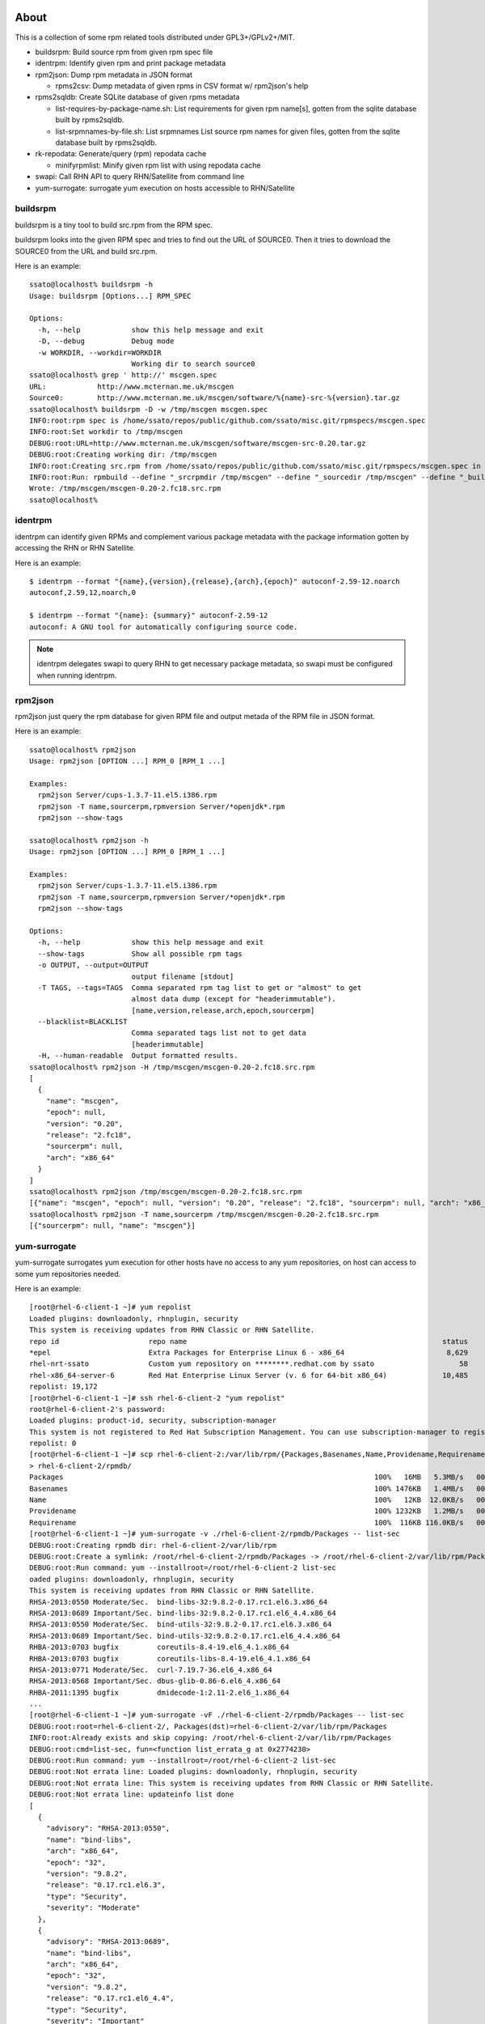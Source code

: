 About
========

This is a collection of some rpm related tools distributed under
GPL3+/GPLv2+/MIT.

* buildsrpm: Build source rpm from given rpm spec file
* identrpm: Identify given rpm and print package metadata
* rpm2json: Dump rpm metadata in JSON format

  * rpms2csv: Dump metadata of given rpms in CSV format w/ rpm2json's help

* rpms2sqldb: Create SQLite database of given rpms metadata

  * list-requires-by-package-name.sh: List requirements for given rpm name[s],
    gotten from the sqlite database built by rpms2sqldb.

  * list-srpmnames-by-file.sh: List srpmnames List source rpm names for given
    files, gotten from the sqlite database built by rpms2sqldb.

* rk-repodata: Generate/query (rpm) repodata cache

  * minifyrpmlist: Minify given rpm list with using repodata cache

* swapi: Call RHN API to query RHN/Satellite from command line
* yum-surrogate: surrogate yum execution on hosts accessible to RHN/Satellite

buildsrpm
-----------

buildsrpm is a tiny tool to build src.rpm from the RPM spec.

buildsrpm looks into the given RPM spec and tries to find out the URL of
SOURCE0. Then it tries to download the SOURCE0 from the URL and build src.rpm.

Here is an example::

  ssato@localhost% buildsrpm -h
  Usage: buildsrpm [Options...] RPM_SPEC

  Options:
    -h, --help            show this help message and exit
    -D, --debug           Debug mode
    -w WORKDIR, --workdir=WORKDIR
                          Working dir to search source0
  ssato@localhost% grep ' http://' mscgen.spec
  URL:            http://www.mcternan.me.uk/mscgen
  Source0:        http://www.mcternan.me.uk/mscgen/software/%{name}-src-%{version}.tar.gz
  ssato@localhost% buildsrpm -D -w /tmp/mscgen mscgen.spec
  INFO:root:rpm spec is /home/ssato/repos/public/github.com/ssato/misc.git/rpmspecs/mscgen.spec
  INFO:root:Set workdir to /tmp/mscgen
  DEBUG:root:URL=http://www.mcternan.me.uk/mscgen/software/mscgen-src-0.20.tar.gz
  DEBUG:root:Creating working dir: /tmp/mscgen
  INFO:root:Creating src.rpm from /home/ssato/repos/public/github.com/ssato/misc.git/rpmspecs/mscgen.spec in /tmp/mscgen
  INFO:root:Run: rpmbuild --define "_srcrpmdir /tmp/mscgen" --define "_sourcedir /tmp/mscgen" --define "_buildroot /tmp/mscgen" -bs /home/ssato/repos/public/github.com/ssato/misc.git/rpmspecs/mscgen.spec [/tmp/mscgen]
  Wrote: /tmp/mscgen/mscgen-0.20-2.fc18.src.rpm
  ssato@localhost%

identrpm
-----------

identrpm can identify given RPMs and complement various package metadata with
the package information gotten by accessing the RHN or RHN Satellite.

Here is an example::

  $ identrpm --format "{name},{version},{release},{arch},{epoch}" autoconf-2.59-12.noarch
  autoconf,2.59,12,noarch,0

  $ identrpm --format "{name}: {summary}" autoconf-2.59-12
  autoconf: A GNU tool for automatically configuring source code.

.. note:: identrpm delegates swapi to query RHN to get necessary package
          metadata, so swapi must be configured when running identrpm.

rpm2json
---------

rpm2json just query the rpm database for given RPM file and output metada of
the RPM file in JSON format.

Here is an example::

  ssato@localhost% rpm2json
  Usage: rpm2json [OPTION ...] RPM_0 [RPM_1 ...]

  Examples:
    rpm2json Server/cups-1.3.7-11.el5.i386.rpm
    rpm2json -T name,sourcerpm,rpmversion Server/*openjdk*.rpm
    rpm2json --show-tags

  ssato@localhost% rpm2json -h
  Usage: rpm2json [OPTION ...] RPM_0 [RPM_1 ...]

  Examples:
    rpm2json Server/cups-1.3.7-11.el5.i386.rpm
    rpm2json -T name,sourcerpm,rpmversion Server/*openjdk*.rpm
    rpm2json --show-tags

  Options:
    -h, --help            show this help message and exit
    --show-tags           Show all possible rpm tags
    -o OUTPUT, --output=OUTPUT
                          output filename [stdout]
    -T TAGS, --tags=TAGS  Comma separated rpm tag list to get or "almost" to get
                          almost data dump (except for "headerimmutable").
                          [name,version,release,arch,epoch,sourcerpm]
    --blacklist=BLACKLIST
                          Comma separated tags list not to get data
                          [headerimmutable]
    -H, --human-readable  Output formatted results.
  ssato@localhost% rpm2json -H /tmp/mscgen/mscgen-0.20-2.fc18.src.rpm
  [
    {
      "name": "mscgen",
      "epoch": null,
      "version": "0.20",
      "release": "2.fc18",
      "sourcerpm": null,
      "arch": "x86_64"
    }
  ]
  ssato@localhost% rpm2json /tmp/mscgen/mscgen-0.20-2.fc18.src.rpm
  [{"name": "mscgen", "epoch": null, "version": "0.20", "release": "2.fc18", "sourcerpm": null, "arch": "x86_64"}]
  ssato@localhost% rpm2json -T name,sourcerpm /tmp/mscgen/mscgen-0.20-2.fc18.src.rpm
  [{"sourcerpm": null, "name": "mscgen"}]


yum-surrogate
----------------

yum-surrogate surrogates yum execution for other hosts have no access to any
yum repositories, on host can access to some yum repositories needed.

Here is an example::

  [root@rhel-6-client-1 ~]# yum repolist
  Loaded plugins: downloadonly, rhnplugin, security
  This system is receiving updates from RHN Classic or RHN Satellite.
  repo id                     repo name                                                            status
  *epel                       Extra Packages for Enterprise Linux 6 - x86_64                        8,629
  rhel-nrt-ssato              Custom yum repository on ********.redhat.com by ssato                    58
  rhel-x86_64-server-6        Red Hat Enterprise Linux Server (v. 6 for 64-bit x86_64)             10,485
  repolist: 19,172
  [root@rhel-6-client-1 ~]# ssh rhel-6-client-2 "yum repolist"
  root@rhel-6-client-2's password:
  Loaded plugins: product-id, security, subscription-manager
  This system is not registered to Red Hat Subscription Management. You can use subscription-manager to register.
  repolist: 0
  [root@rhel-6-client-1 ~]# scp rhel-6-client-2:/var/lib/rpm/{Packages,Basenames,Name,Providename,Requirename} \
  > rhel-6-client-2/rpmdb/
  Packages                                                                         100%   16MB   5.3MB/s   00:03
  Basenames                                                                        100% 1476KB   1.4MB/s   00:00
  Name                                                                             100%   12KB  12.0KB/s   00:00
  Providename                                                                      100% 1232KB   1.2MB/s   00:00
  Requirename                                                                      100%  116KB 116.0KB/s   00:00
  [root@rhel-6-client-1 ~]# yum-surrogate -v ./rhel-6-client-2/rpmdb/Packages -- list-sec
  DEBUG:root:Creating rpmdb dir: rhel-6-client-2/var/lib/rpm
  DEBUG:root:Create a symlink: /root/rhel-6-client-2/rpmdb/Packages -> /root/rhel-6-client-2/var/lib/rpm/Packages
  DEBUG:root:Run command: yum --installroot=/root/rhel-6-client-2 list-sec
  oaded plugins: downloadonly, rhnplugin, security
  This system is receiving updates from RHN Classic or RHN Satellite.
  RHSA-2013:0550 Moderate/Sec.  bind-libs-32:9.8.2-0.17.rc1.el6.3.x86_64
  RHSA-2013:0689 Important/Sec. bind-libs-32:9.8.2-0.17.rc1.el6_4.4.x86_64
  RHSA-2013:0550 Moderate/Sec.  bind-utils-32:9.8.2-0.17.rc1.el6.3.x86_64
  RHSA-2013:0689 Important/Sec. bind-utils-32:9.8.2-0.17.rc1.el6_4.4.x86_64
  RHBA-2013:0703 bugfix         coreutils-8.4-19.el6_4.1.x86_64
  RHBA-2013:0703 bugfix         coreutils-libs-8.4-19.el6_4.1.x86_64
  RHSA-2013:0771 Moderate/Sec.  curl-7.19.7-36.el6_4.x86_64
  RHSA-2013:0568 Important/Sec. dbus-glib-0.86-6.el6_4.x86_64
  RHBA-2011:1395 bugfix         dmidecode-1:2.11-2.el6_1.x86_64
  ...
  [root@rhel-6-client-1 ~]# yum-surrogate -vF ./rhel-6-client-2/rpmdb/Packages -- list-sec
  DEBUG:root:root=rhel-6-client-2/, Packages(dst)=rhel-6-client-2/var/lib/rpm/Packages
  INFO:root:Already exists and skip copying: /root/rhel-6-client-2/var/lib/rpm/Packages
  DEBUG:root:cmd=list-sec, fun=<function list_errata_g at 0x2774230>
  DEBUG:root:Run command: yum --installroot=/root/rhel-6-client-2 list-sec
  DEBUG:root:Not errata line: Loaded plugins: downloadonly, rhnplugin, security
  DEBUG:root:Not errata line: This system is receiving updates from RHN Classic or RHN Satellite.
  DEBUG:root:Not errata line: updateinfo list done
  [
    {
      "advisory": "RHSA-2013:0550",
      "name": "bind-libs",
      "arch": "x86_64",
      "epoch": "32",
      "version": "9.8.2",
      "release": "0.17.rc1.el6.3",
      "type": "Security",
      "severity": "Moderate"
    },
    {
      "advisory": "RHSA-2013:0689",
      "name": "bind-libs",
      "arch": "x86_64",
      "epoch": "32",
      "version": "9.8.2",
      "release": "0.17.rc1.el6_4.4",
      "type": "Security",
      "severity": "Important"
    },
    ...
  [root@rhel-6-client-1 ~]# mkdir rhel-6-client-2/updates/
  [root@rhel-6-client-1 ~]# yum-surrogate -vfO ./rhel-6-client-2/rpmdb/Packages \
  > -- update --downloadonly --downloaddir=./rhel-6-client-2/updates/ -y
  DEBUG:root:root=rhel-6-client-2/, Packages(dst)=rhel-6-client-2/var/lib/rpm/Packages
  DEBUG:root:Create a symlink: /root/rhel-6-client-2/rpmdb/Packages -> /root/rhel-6-client-2/var/lib/rpm/Packages
  DEBUG:root:Create a symlink: /root/rhel-6-client-2/rpmdb/Basenames -> /root/rhel-6-client-2/var/lib/rpm/Basenames
  DEBUG:root:Create a symlink: /root/rhel-6-client-2/rpmdb/Name -> /root/rhel-6-client-2/var/lib/rpm/Name
  DEBUG:root:Create a symlink: /root/rhel-6-client-2/rpmdb/Providename -> /root/rhel-6-client-2/var/lib/rpm/Providename
  DEBUG:root:Create a symlink: /root/rhel-6-client-2/rpmdb/Requirename -> /root/rhel-6-client-2/var/lib/rpm/Requirename
  DEBUG:root:Run command: yum --installroot=/root/rhel-6-client-2 update --downloadonly --downloaddir=./rhel-6-client-2/updates/ -y
  Loaded plugins: downloadonly, rhnplugin, security
  This system is receiving updates from RHN Classic or RHN Satellite.
  Setting up Update Process
  Resolving Dependencies
  --> Running transaction check
  ---> Package bind-libs.x86_64 32:9.8.2-0.17.rc1.el6 will be updated
  ---> Package bind-libs.x86_64 32:9.8.2-0.17.rc1.el6_4.4 will be an update
  ---> Package bind-utils.x86_64 32:9.8.2-0.17.rc1.el6 will be updated
  ---> Package bind-utils.x86_64 32:9.8.2-0.17.rc1.el6_4.4 will be an update
  ---> Package coreutils.x86_64 0:8.4-19.el6 will be updated
  ---> Package coreutils.x86_64 0:8.4-19.el6_4.1 will be an update
  ...
   subscription-manager    x86_64 1.1.23.1-1.el6_4     rhel-x86_64-server-6 516 k
   tzdata                  noarch 2013b-1.el6          rhel-x86_64-server-6 456 k
   util-linux-ng           x86_64 2.17.2-12.9.el6_4.3  rhel-x86_64-server-6 1.5 M

  Transaction Summary
  ================================================================================
  Install       1 Package(s)
  Upgrade      29 Package(s)

  Total download size: 66 M
  Downloading Packages:
  --------------------------------------------------------------------------------
  Total                                           669 kB/s |  66 MB     01:40

  [root@rhel-6-client-1 ~]# ls rhel-6-client-2/updates/
  bind-libs-9.8.2-0.17.rc1.el6_4.4.x86_64.rpm    krb5-libs-1.10.3-10.el6_4.2.x86_64.rpm      perl-Module-Pluggable-3.90-131.el6_4.x86_64.rpm
  bind-utils-9.8.2-0.17.rc1.el6_4.4.x86_64.rpm   libblkid-2.17.2-12.9.el6_4.3.x86_64.rpm     perl-Pod-Escapes-1.04-131.el6_4.x86_64.rpm
  coreutils-8.4-19.el6_4.1.x86_64.rpm            libcurl-7.19.7-36.el6_4.x86_64.rpm          perl-Pod-Simple-3.13-131.el6_4.x86_64.rpm
  coreutils-libs-8.4-19.el6_4.1.x86_64.rpm       libuuid-2.17.2-12.9.el6_4.3.x86_64.rpm      perl-libs-5.10.1-131.el6_4.x86_64.rpm
  curl-7.19.7-36.el6_4.x86_64.rpm                libxml2-2.7.6-12.el6_4.1.x86_64.rpm         perl-version-0.77-131.el6_4.x86_64.rpm
  dbus-glib-0.86-6.el6_4.x86_64.rpm              libxml2-python-2.7.6-12.el6_4.1.x86_64.rpm  selinux-policy-3.7.19-195.el6_4.3.noarch.rpm
  dmidecode-2.11-2.el6_1.x86_64.rpm              mysql-libs-5.1.69-1.el6_4.x86_64.rpm        selinux-policy-targeted-3.7.19-195.el6_4.3.noarch.rpm
  initscripts-9.03.38-1.el6_4.1.x86_64.rpm       openldap-2.4.23-32.el6_4.1.x86_64.rpm       subscription-manager-1.1.23.1-1.el6_4.x86_64.rpm
  kernel-2.6.32-358.6.1.el6.x86_64.rpm           openssl-1.0.0-27.el6_4.2.x86_64.rpm         tzdata-2013b-1.el6.noarch.rpm
  kernel-firmware-2.6.32-358.6.1.el6.noarch.rpm  perl-5.10.1-131.el6_4.x86_64.rpm            util-linux-ng-2.17.2-12.9.el6_4.3.x86_64.rpm
  [root@rhel-6-client-1 ~]#


Build
========

Build w/ mock
---------------

It takes some time to make a rpm but should be better, I think.

1. python setup.py srpm
2. mock -r <target_build_dist> dist/SRPMS/packagemaker-*.src.rpm

Build w/o mock
----------------

It's easier than the above but only possible to make a rpm for build host.

1. python setup.py rpm

TODO
=======

* Write tests
* Fix PEP8 warnings and errors

NOTES
========

* sqlminus.py (rpmkit.extras.sqlminus) was removed from this dist and now
  maintained at https://gist.github.com/ssato/5773239 instead.

* filelist2rpm.py and xpack.py were removed as these are replaced with its
  successor, pmaker.py

* pmaker.py: I created other decicated git repo for it and renamed to
  packagemaker (pmaker). This script (legacy version now) will be kept for a
  while but will not be mantained any more.  Please look at the new repository
  of packagemaker (pmaker) at:

  https://github.com/ssato/packagemaker/

* myrepo: Exported to another project:

  https://github.com/ssato/python-myrepo/

* data/cve_dates.json:

  https://www.redhat.com/security/data/metrics/cve_dates.txt

Author
========

Satoru SATOH <ssato@redhat.com>

.. vim:sw=2:ts=2:et:
